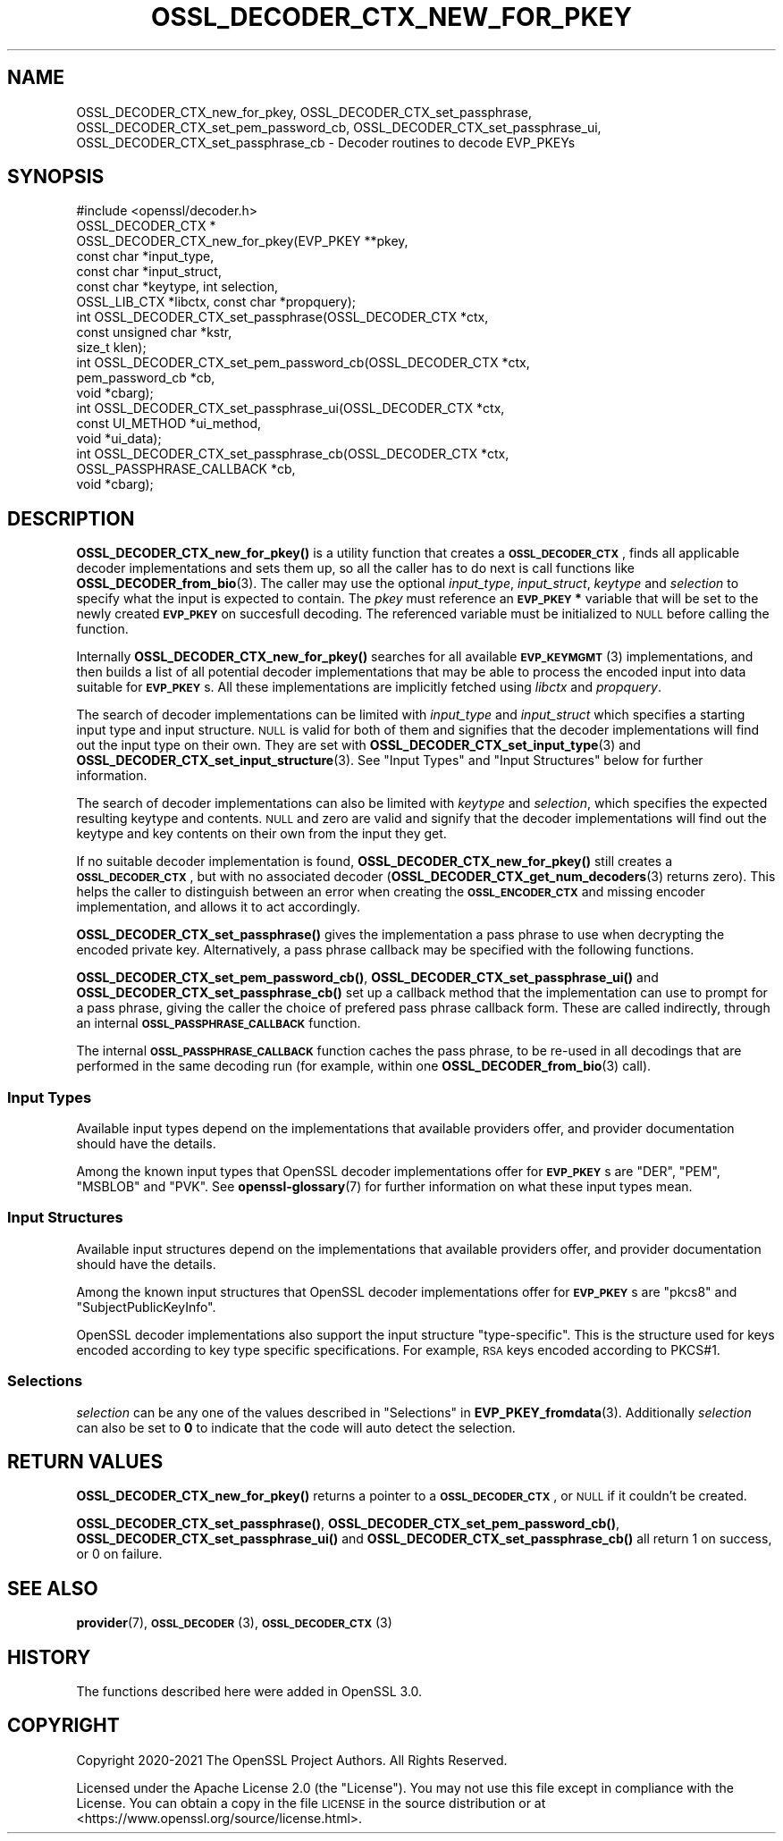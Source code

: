 .\" Automatically generated by Pod::Man 4.14 (Pod::Simple 3.42)
.\"
.\" Standard preamble:
.\" ========================================================================
.de Sp \" Vertical space (when we can't use .PP)
.if t .sp .5v
.if n .sp
..
.de Vb \" Begin verbatim text
.ft CW
.nf
.ne \\$1
..
.de Ve \" End verbatim text
.ft R
.fi
..
.\" Set up some character translations and predefined strings.  \*(-- will
.\" give an unbreakable dash, \*(PI will give pi, \*(L" will give a left
.\" double quote, and \*(R" will give a right double quote.  \*(C+ will
.\" give a nicer C++.  Capital omega is used to do unbreakable dashes and
.\" therefore won't be available.  \*(C` and \*(C' expand to `' in nroff,
.\" nothing in troff, for use with C<>.
.tr \(*W-
.ds C+ C\v'-.1v'\h'-1p'\s-2+\h'-1p'+\s0\v'.1v'\h'-1p'
.ie n \{\
.    ds -- \(*W-
.    ds PI pi
.    if (\n(.H=4u)&(1m=24u) .ds -- \(*W\h'-12u'\(*W\h'-12u'-\" diablo 10 pitch
.    if (\n(.H=4u)&(1m=20u) .ds -- \(*W\h'-12u'\(*W\h'-8u'-\"  diablo 12 pitch
.    ds L" ""
.    ds R" ""
.    ds C` ""
.    ds C' ""
'br\}
.el\{\
.    ds -- \|\(em\|
.    ds PI \(*p
.    ds L" ``
.    ds R" ''
.    ds C`
.    ds C'
'br\}
.\"
.\" Escape single quotes in literal strings from groff's Unicode transform.
.ie \n(.g .ds Aq \(aq
.el       .ds Aq '
.\"
.\" If the F register is >0, we'll generate index entries on stderr for
.\" titles (.TH), headers (.SH), subsections (.SS), items (.Ip), and index
.\" entries marked with X<> in POD.  Of course, you'll have to process the
.\" output yourself in some meaningful fashion.
.\"
.\" Avoid warning from groff about undefined register 'F'.
.de IX
..
.nr rF 0
.if \n(.g .if rF .nr rF 1
.if (\n(rF:(\n(.g==0)) \{\
.    if \nF \{\
.        de IX
.        tm Index:\\$1\t\\n%\t"\\$2"
..
.        if !\nF==2 \{\
.            nr % 0
.            nr F 2
.        \}
.    \}
.\}
.rr rF
.\"
.\" Accent mark definitions (@(#)ms.acc 1.5 88/02/08 SMI; from UCB 4.2).
.\" Fear.  Run.  Save yourself.  No user-serviceable parts.
.    \" fudge factors for nroff and troff
.if n \{\
.    ds #H 0
.    ds #V .8m
.    ds #F .3m
.    ds #[ \f1
.    ds #] \fP
.\}
.if t \{\
.    ds #H ((1u-(\\\\n(.fu%2u))*.13m)
.    ds #V .6m
.    ds #F 0
.    ds #[ \&
.    ds #] \&
.\}
.    \" simple accents for nroff and troff
.if n \{\
.    ds ' \&
.    ds ` \&
.    ds ^ \&
.    ds , \&
.    ds ~ ~
.    ds /
.\}
.if t \{\
.    ds ' \\k:\h'-(\\n(.wu*8/10-\*(#H)'\'\h"|\\n:u"
.    ds ` \\k:\h'-(\\n(.wu*8/10-\*(#H)'\`\h'|\\n:u'
.    ds ^ \\k:\h'-(\\n(.wu*10/11-\*(#H)'^\h'|\\n:u'
.    ds , \\k:\h'-(\\n(.wu*8/10)',\h'|\\n:u'
.    ds ~ \\k:\h'-(\\n(.wu-\*(#H-.1m)'~\h'|\\n:u'
.    ds / \\k:\h'-(\\n(.wu*8/10-\*(#H)'\z\(sl\h'|\\n:u'
.\}
.    \" troff and (daisy-wheel) nroff accents
.ds : \\k:\h'-(\\n(.wu*8/10-\*(#H+.1m+\*(#F)'\v'-\*(#V'\z.\h'.2m+\*(#F'.\h'|\\n:u'\v'\*(#V'
.ds 8 \h'\*(#H'\(*b\h'-\*(#H'
.ds o \\k:\h'-(\\n(.wu+\w'\(de'u-\*(#H)/2u'\v'-.3n'\*(#[\z\(de\v'.3n'\h'|\\n:u'\*(#]
.ds d- \h'\*(#H'\(pd\h'-\w'~'u'\v'-.25m'\f2\(hy\fP\v'.25m'\h'-\*(#H'
.ds D- D\\k:\h'-\w'D'u'\v'-.11m'\z\(hy\v'.11m'\h'|\\n:u'
.ds th \*(#[\v'.3m'\s+1I\s-1\v'-.3m'\h'-(\w'I'u*2/3)'\s-1o\s+1\*(#]
.ds Th \*(#[\s+2I\s-2\h'-\w'I'u*3/5'\v'-.3m'o\v'.3m'\*(#]
.ds ae a\h'-(\w'a'u*4/10)'e
.ds Ae A\h'-(\w'A'u*4/10)'E
.    \" corrections for vroff
.if v .ds ~ \\k:\h'-(\\n(.wu*9/10-\*(#H)'\s-2\u~\d\s+2\h'|\\n:u'
.if v .ds ^ \\k:\h'-(\\n(.wu*10/11-\*(#H)'\v'-.4m'^\v'.4m'\h'|\\n:u'
.    \" for low resolution devices (crt and lpr)
.if \n(.H>23 .if \n(.V>19 \
\{\
.    ds : e
.    ds 8 ss
.    ds o a
.    ds d- d\h'-1'\(ga
.    ds D- D\h'-1'\(hy
.    ds th \o'bp'
.    ds Th \o'LP'
.    ds ae ae
.    ds Ae AE
.\}
.rm #[ #] #H #V #F C
.\" ========================================================================
.\"
.IX Title "OSSL_DECODER_CTX_NEW_FOR_PKEY 3ossl"
.TH OSSL_DECODER_CTX_NEW_FOR_PKEY 3ossl "2025-09-17" "3.0.2" "OpenSSL"
.\" For nroff, turn off justification.  Always turn off hyphenation; it makes
.\" way too many mistakes in technical documents.
.if n .ad l
.nh
.SH "NAME"
OSSL_DECODER_CTX_new_for_pkey,
OSSL_DECODER_CTX_set_passphrase,
OSSL_DECODER_CTX_set_pem_password_cb,
OSSL_DECODER_CTX_set_passphrase_ui,
OSSL_DECODER_CTX_set_passphrase_cb
\&\- Decoder routines to decode EVP_PKEYs
.SH "SYNOPSIS"
.IX Header "SYNOPSIS"
.Vb 1
\& #include <openssl/decoder.h>
\&
\& OSSL_DECODER_CTX *
\& OSSL_DECODER_CTX_new_for_pkey(EVP_PKEY **pkey,
\&                               const char *input_type,
\&                               const char *input_struct,
\&                               const char *keytype, int selection,
\&                               OSSL_LIB_CTX *libctx, const char *propquery);
\&
\& int OSSL_DECODER_CTX_set_passphrase(OSSL_DECODER_CTX *ctx,
\&                                     const unsigned char *kstr,
\&                                     size_t klen);
\& int OSSL_DECODER_CTX_set_pem_password_cb(OSSL_DECODER_CTX *ctx,
\&                                          pem_password_cb *cb,
\&                                          void *cbarg);
\& int OSSL_DECODER_CTX_set_passphrase_ui(OSSL_DECODER_CTX *ctx,
\&                                        const UI_METHOD *ui_method,
\&                                        void *ui_data);
\& int OSSL_DECODER_CTX_set_passphrase_cb(OSSL_DECODER_CTX *ctx,
\&                                        OSSL_PASSPHRASE_CALLBACK *cb,
\&                                        void *cbarg);
.Ve
.SH "DESCRIPTION"
.IX Header "DESCRIPTION"
\&\fBOSSL_DECODER_CTX_new_for_pkey()\fR is a utility function that creates a
\&\fB\s-1OSSL_DECODER_CTX\s0\fR, finds all applicable decoder implementations and sets
them up, so all the caller has to do next is call functions like
\&\fBOSSL_DECODER_from_bio\fR\|(3).  The caller may use the optional \fIinput_type\fR,
\&\fIinput_struct\fR, \fIkeytype\fR and \fIselection\fR to specify what the input is
expected to contain.  The \fIpkey\fR must reference an \fB\s-1EVP_PKEY\s0 *\fR variable
that will be set to the newly created \fB\s-1EVP_PKEY\s0\fR on succesfull decoding.
The referenced variable must be initialized to \s-1NULL\s0 before calling the
function.
.PP
Internally \fBOSSL_DECODER_CTX_new_for_pkey()\fR searches for all available
\&\s-1\fBEVP_KEYMGMT\s0\fR\|(3) implementations, and then builds a list of all potential
decoder implementations that may be able to process the encoded input into
data suitable for \fB\s-1EVP_PKEY\s0\fRs.  All these implementations are implicitly
fetched using \fIlibctx\fR and \fIpropquery\fR.
.PP
The search of decoder implementations can be limited with \fIinput_type\fR and
\&\fIinput_struct\fR which specifies a starting input type and input structure.
\&\s-1NULL\s0 is valid for both of them and signifies that the decoder implementations
will find out the input type on their own.
They are set with \fBOSSL_DECODER_CTX_set_input_type\fR\|(3) and
\&\fBOSSL_DECODER_CTX_set_input_structure\fR\|(3).
See \*(L"Input Types\*(R" and \*(L"Input Structures\*(R" below for further information.
.PP
The search of decoder implementations can also be limited with \fIkeytype\fR
and \fIselection\fR, which specifies the expected resulting keytype and contents.
\&\s-1NULL\s0 and zero are valid and signify that the decoder implementations will
find out the keytype and key contents on their own from the input they get.
.PP
If no suitable decoder implementation is found,
\&\fBOSSL_DECODER_CTX_new_for_pkey()\fR still creates a \fB\s-1OSSL_DECODER_CTX\s0\fR, but
with no associated decoder (\fBOSSL_DECODER_CTX_get_num_decoders\fR\|(3) returns
zero).  This helps the caller to distinguish between an error when creating
the \fB\s-1OSSL_ENCODER_CTX\s0\fR and missing encoder implementation, and allows it to
act accordingly.
.PP
\&\fBOSSL_DECODER_CTX_set_passphrase()\fR gives the implementation a pass phrase to
use when decrypting the encoded private key. Alternatively, a pass phrase
callback may be specified with the following functions.
.PP
\&\fBOSSL_DECODER_CTX_set_pem_password_cb()\fR, \fBOSSL_DECODER_CTX_set_passphrase_ui()\fR
and \fBOSSL_DECODER_CTX_set_passphrase_cb()\fR set up a callback method that the
implementation can use to prompt for a pass phrase, giving the caller the
choice of prefered pass phrase callback form.  These are called indirectly,
through an internal \fB\s-1OSSL_PASSPHRASE_CALLBACK\s0\fR function.
.PP
The internal \fB\s-1OSSL_PASSPHRASE_CALLBACK\s0\fR function caches the pass phrase, to
be re-used in all decodings that are performed in the same decoding run (for
example, within one \fBOSSL_DECODER_from_bio\fR\|(3) call).
.SS "Input Types"
.IX Subsection "Input Types"
Available input types depend on the implementations that available providers
offer, and provider documentation should have the details.
.PP
Among the known input types that OpenSSL decoder implementations offer
for \fB\s-1EVP_PKEY\s0\fRs are \f(CW\*(C`DER\*(C'\fR, \f(CW\*(C`PEM\*(C'\fR, \f(CW\*(C`MSBLOB\*(C'\fR and \f(CW\*(C`PVK\*(C'\fR.
See \fBopenssl\-glossary\fR\|(7) for further information on what these input
types mean.
.SS "Input Structures"
.IX Subsection "Input Structures"
Available input structures depend on the implementations that available
providers offer, and provider documentation should have the details.
.PP
Among the known input structures that OpenSSL decoder implementations
offer for \fB\s-1EVP_PKEY\s0\fRs are \f(CW\*(C`pkcs8\*(C'\fR and \f(CW\*(C`SubjectPublicKeyInfo\*(C'\fR.
.PP
OpenSSL decoder implementations also support the input structure
\&\f(CW\*(C`type\-specific\*(C'\fR.  This is the structure used for keys encoded
according to key type specific specifications.  For example, \s-1RSA\s0 keys
encoded according to PKCS#1.
.SS "Selections"
.IX Subsection "Selections"
\&\fIselection\fR can be any one of the values described in
\&\*(L"Selections\*(R" in \fBEVP_PKEY_fromdata\fR\|(3).
Additionally \fIselection\fR can also be set to \fB0\fR to indicate that the code will
auto detect the selection.
.SH "RETURN VALUES"
.IX Header "RETURN VALUES"
\&\fBOSSL_DECODER_CTX_new_for_pkey()\fR returns a pointer to a
\&\fB\s-1OSSL_DECODER_CTX\s0\fR, or \s-1NULL\s0 if it couldn't be created.
.PP
\&\fBOSSL_DECODER_CTX_set_passphrase()\fR, \fBOSSL_DECODER_CTX_set_pem_password_cb()\fR,
\&\fBOSSL_DECODER_CTX_set_passphrase_ui()\fR and
\&\fBOSSL_DECODER_CTX_set_passphrase_cb()\fR all return 1 on success, or 0 on
failure.
.SH "SEE ALSO"
.IX Header "SEE ALSO"
\&\fBprovider\fR\|(7), \s-1\fBOSSL_DECODER\s0\fR\|(3), \s-1\fBOSSL_DECODER_CTX\s0\fR\|(3)
.SH "HISTORY"
.IX Header "HISTORY"
The functions described here were added in OpenSSL 3.0.
.SH "COPYRIGHT"
.IX Header "COPYRIGHT"
Copyright 2020\-2021 The OpenSSL Project Authors. All Rights Reserved.
.PP
Licensed under the Apache License 2.0 (the \*(L"License\*(R").  You may not use
this file except in compliance with the License.  You can obtain a copy
in the file \s-1LICENSE\s0 in the source distribution or at
<https://www.openssl.org/source/license.html>.

